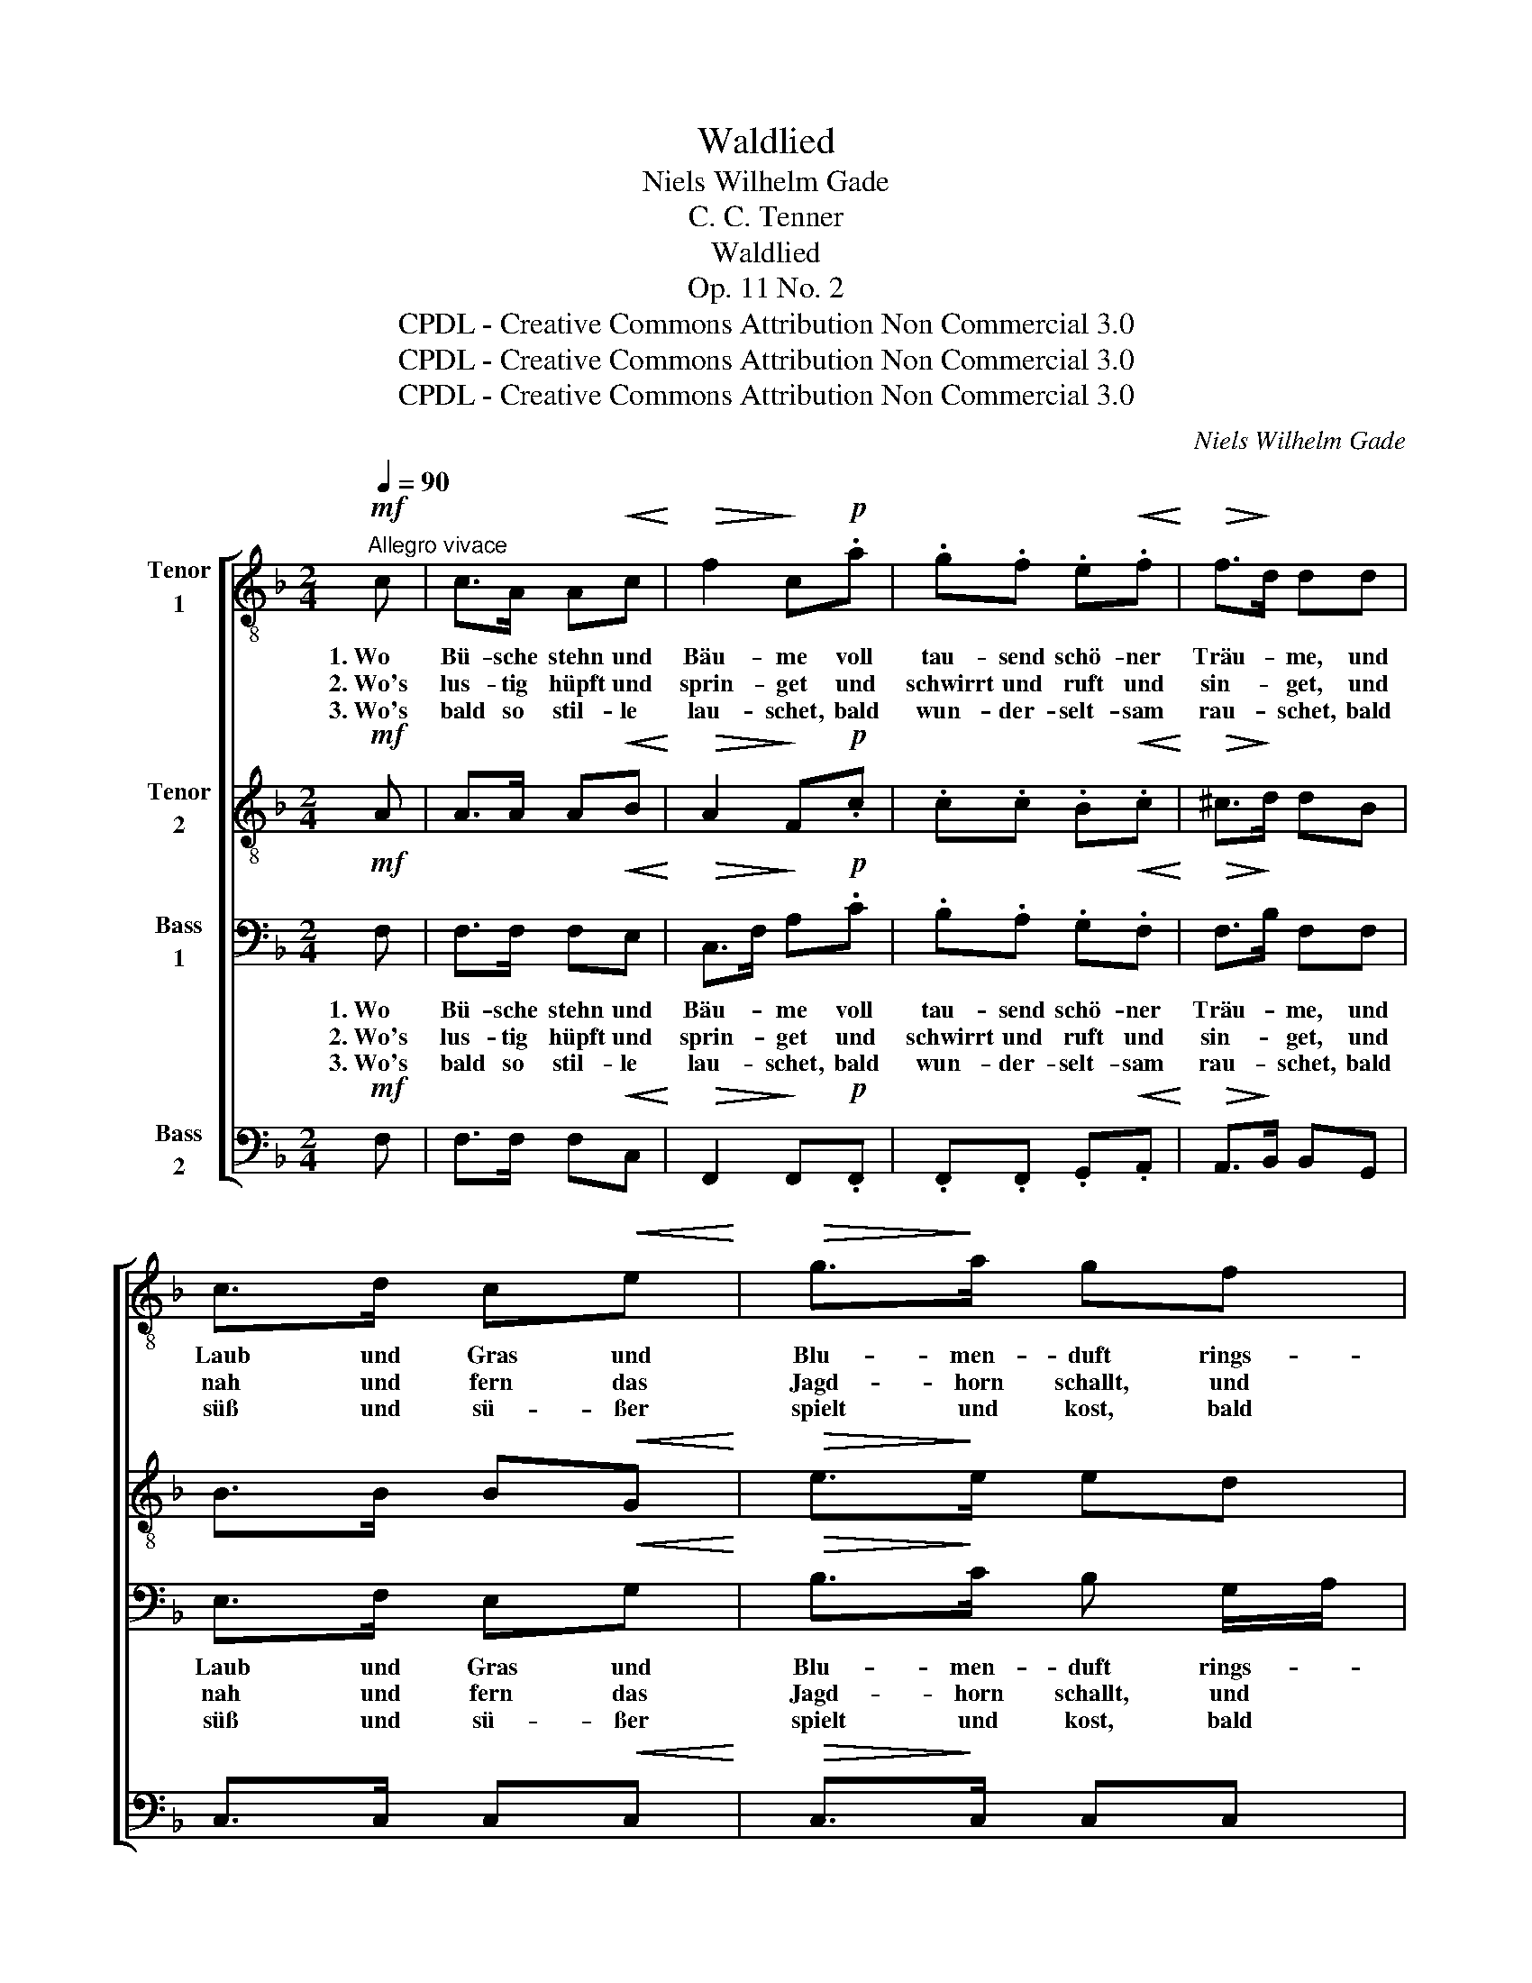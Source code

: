 X:1
T:Waldlied
T:Niels Wilhelm Gade
T:C. C. Tenner
T:Waldlied
T:Op. 11 No. 2
T:CPDL - Creative Commons Attribution Non Commercial 3.0
T:CPDL - Creative Commons Attribution Non Commercial 3.0
T:CPDL - Creative Commons Attribution Non Commercial 3.0
C:Niels Wilhelm Gade
Z:C. C. Tenner
Z:CPDL - Creative Commons Attribution Non Commercial 3.0
%%score [ 1 2 3 4 ]
L:1/8
Q:1/4=90
M:2/4
K:F
V:1 treble-8 nm="Tenor\n1"
V:2 treble-8 nm="Tenor\n2"
V:3 bass nm="Bass\n1"
V:4 bass nm="Bass\n2"
V:1
"^Allegro vivace"!mf! c | c>A A!<(!c!<)! |!>(! f2!>)! c!p!.a | .g.f .e!<(!.f!<)! |!>(! f>!>)!d dd | %5
w: 1.~Wo|Bü- sche stehn und|Bäu- me voll|tau- send schö- ner|Träu- * me, und|
w: 2.~Wo's|lus- tig hüpft und|sprin- get und|schwirrt und ruft und|sin- * get, und|
w: 3.~Wo's|bald so stil- le|lau- schet, bald|wun- der- selt- sam|rau- * schet, bald|
 c>d c!<(!e!<)! |!>(! g>!>)!a gf | ed c!<(! e/g/!<)! |!>(! g>!>)!f f z | z3/2!ff! A/ !>!A z/ ^c/ | %10
w: Laub und Gras und|Blu- men- duft rings-|um er- füllt die _|fri- sche Luft;|1\-3.~im Wald, im|
w: nah und fern das|Jagd- horn schallt, und|nah und fern die *|Büch- se knallt;||
w: süß und sü- ßer|spielt und kost, bald|wild und wil- der *|braust und tost;||
 !>!^c z/ e/ !>!e z/ a/ | !>!a4- | a3 A | !>!a4- | a3 A |"^dim." !>!e4- | %16
w: Wald, im Wald, im|Wald,|_ im|Wald,|_ im|Wald,|
w: ||||||
w: ||||||
!p! e[Q:1/4=80]"^ritenuto"g =fd |!p! d>c (3ced |[Q:1/4=90]"^Tempo I" c z z3/2!ff! c/ | %19
w: _ da ist mein|liebs- ter Auf- * ent-|halt; im|
w: |||
w: |||
 !>!c z/ f/ !>!f z/ a/ | !>!a2- a/f/c/f/ | !>!a2 !>!g2 | !>!f2 z |] %23
w: Wald, im Wald, im|Wald, _ _ _ mein|Auf- ent-|halt.|
w: ||||
w: ||||
V:2
!mf! A | A>A A!<(!B!<)! |!>(! A2!>)! F!p!.c | .c.c .B!<(!.c!<)! |!>(! ^c>!>)!d dB | %5
w: |||||
 B>B B!<(!G!<)! |!>(! e>!>)!e ed | c B/G/ E!<(! G/c/!<)! |!>(! c>!>)!c c z/!ff! A/ | A4- | %10
w: |||* * * 1\-3.~im|Wald,|
 A3 z/!ff! A/ | AA !>!^f>e | d>e ^cA | Ad !>!^f>e | d>e ^c z | z2!p! A2 |!<(! B3!<)!!>(! B!>)! | %17
w: _ im|Wald, da ist mein|Auf- ent- halt, da|ist mein liebs- ter|Auf- ent- halt,|mein|liebs- ter|
!p! B3 B | B z z3/2!ff! A/ | !>!A z/ c/ !>!c z/ f/ | !>!f2- f/c/A/c/ | !>!f2 !>!c2 | !>!c2 z |] %23
w: Auf- ent-|halt; im|Wald, im Wald, im|Wald, _ _ _ mein|Auf- ent-|halt.|
V:3
!mf! F, | F,>F, F,!<(!E,!<)! |!>(! C,>F,!>)! A,!p!.C | .B,.A, .G,!<(!.F,!<)! |!>(! F,>!>)!B, F,F, | %5
w: 1.~Wo|Bü- sche stehn und|Bäu- * me voll|tau- send schö- ner|Träu- * me, und|
w: 2.~Wo's|lus- tig hüpft und|sprin- * get und|schwirrt und ruft und|sin- * get, und|
w: 3.~Wo's|bald so stil- le|lau- * schet, bald|wun- der- selt- sam|rau- * schet, bald|
 E,>F, E,!<(!G,!<)! |!>(! B,>!>)!C B, G,/A,/ | B, E,/G,/ B,!<(!B,!<)! | %8
w: Laub und Gras und|Blu- men- duft rings- *|um er- * füllt die|
w: nah und fern das|Jagd- horn schallt, und *|nah und * fern die|
w: süß und sü- ßer|spielt und kost, bald *|wild und * wil- der|
!>(! B,>!>)!A, A, z/!ff! A,/ | A, z/ G,/ G,2- | G,3 z/!ff! A,/ | A,,A,, !>!A,>G, | ^F,>G, E,A,, | %13
w: fri- sche Luft; 1\-3.~im|Wald, im Wald,|_ im|Wald, da ist mein|Auf- ent- halt, da|
w: Büch- se knallt; *|||||
w: braust und tost; *|||||
 A,^F, !>!A,>G, | ^F,>G, E, z | z2!p! E,2 |!<(! (E,2!<)!!>(! =F,)!>)!F, |!p! G,>G, (3E,G,F, | %18
w: ist mein liebs- ter|Auf- ent- halt,|mein|liebs- * ter,|lieb- ster Auf- * ent-|
w: |||||
w: |||||
 E, z z3/2!ff! F,/ | !>!F, z/ A,/ !>!A, z/ C/ | !>!C2- C/A,/F,/A,/ | !>!C2 !>!B,2 | !>!A,2 z |] %23
w: halt; im|Wald, im Wald, im|Wald, _ _ _ mein|Auf- ent-|halt.|
w: |||||
w: |||||
V:4
!mf! F, | F,>F, F,!<(!C,!<)! |!>(! F,,2!>)! F,,!p!.F,, | .F,,.F,, .G,,!<(!.A,,!<)! | %4
w: ||||
!>(! A,,>!>)!B,, B,,G,, | C,>C, C,!<(!C,!<)! |!>(! C,>!>)!C, C,C, | C,C, C,!<(!C,!<)! | %8
w: ||||
!>(! F,>!>)!F, F, z | z3/2!ff! G,/ !>!G, z/ E,/ | !>!E, z/ ^C,/ !>!C, z/ A,,/ | !>!A,,4- | %12
w: |1\-3.~im Wald, im|Wald, im Wald, im|Wald,|
 A,,A,, !>!A,2 | z3/2 A,,/ !>!A,,2- | A,,3 z | z2!p! ^C,2 |!<(! (^C,2!<)!!>(! D,)!>)!D, | %17
w: _ im Wald,|im Wald,|_|mein|liebs- * ter|
!p! E,>E, G,2- | G, z/!ff! C/ !>!C2- | C4- | C>C, !>!C,2- | C, z/ C,/ !>!E, z/ C,/ | !>!F,2 z |] %23
w: Auf- ent- halt,|_ im Wald,|_|* im Wald,|_ im Wald, im|Wald.|

